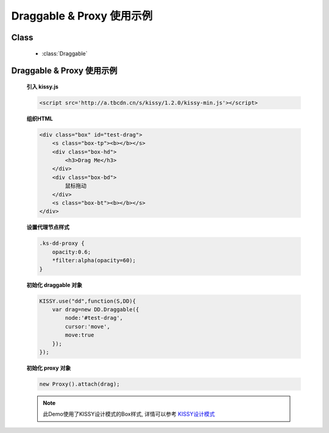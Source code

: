 ﻿.. currentmodule:: dd

Draggable & Proxy 使用示例
=====================================================

Class
-----------------------------------------------

  * :class:`Draggable`

Draggable & Proxy 使用示例
----------------------------------------------

    .. raw:: html

        <iframe width="100%" height="200" class="iframe-demo" src="../../../static/demo/dd/demo1.html"></iframe>


    **引入 kissy.js**

    .. code-block:: html

        <script src='http://a.tbcdn.cn/s/kissy/1.2.0/kissy-min.js'></script>


    **组织HTML**

    .. code-block:: html

        <div class="box" id="test-drag">
            <s class="box-tp"><b></b></s>
            <div class="box-hd">
                <h3>Drag Me</h3>
            </div>
            <div class="box-bd">
                鼠标拖动
            </div>
            <s class="box-bt"><b></b></s>
        </div>
    
    **设置代理节点样式**

    .. code-block:: css

        .ks-dd-proxy {
            opacity:0.6;
            *filter:alpha(opacity=60);
        }

    
    **初始化 draggable 对象**

    .. code-block:: javascript

        KISSY.use("dd",function(S,DD){
            var drag=new DD.Draggable({
                node:'#test-drag',
                cursor:'move',
                move:true
            });
        });

    **初始化 proxy 对象**

    .. code-block:: javascript

        new Proxy().attach(drag);

    .. note::

        此Demo使用了KISSY设计模式的Box样式, 详情可以参考 `KISSY设计模式 <http://docs.kissyui.com/kissy-dpl/base/>`_